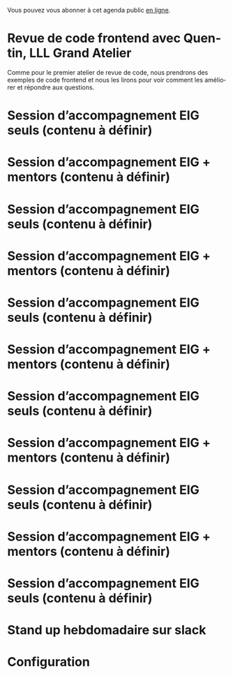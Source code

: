 Vous pouvez vous abonner à cet agenda public [[https://cloud.eig-forever.org/index.php/apps/calendar/p/5S4DP594PDIVTARU/EIG2018][en ligne]].

* Revue de code frontend avec Quentin, LLL Grand Atelier
  SCHEDULED: <2018-05-23 mer. 14:30-18:30>
  :PROPERTIES:
  :LOCATION: 9 rue d’Alexandrie, 75002 Paris
  :ID:       7622b0bf-3435-4228-a893-14cedad214d8
  :END:

Comme pour le premier atelier de revue de code, nous prendrons des
exemples de code frontend et nous les lirons pour voir comment les
améliorer et répondre aux questions.

* Session d’accompagnement EIG seuls (contenu à définir)
  SCHEDULED: <2018-05-31 jeu. 15:00-18:30>
  :PROPERTIES:
  :LOCATION: 9 rue d’Alexandrie, 75002 Paris
  :ID:       a6d8c680-3b29-48e3-8602-707f04309517
  :END:

* Session d’accompagnement EIG + mentors (contenu à définir)
  SCHEDULED: <2018-06-14 jeu. 15:00-18:30>
  :PROPERTIES:
  :LOCATION: 9 rue d’Alexandrie, 75002 Paris
  :ID:       ec2799c1-a3f6-4804-a7b3-b993b1bd1589
  :END:

* Session d’accompagnement EIG seuls (contenu à définir)
  SCHEDULED: <2018-06-21 jeu. 15:00-18:30>
  :PROPERTIES:
  :LOCATION: 9 rue d’Alexandrie, 75002 Paris
  :ID:       6211b742-543f-40dd-a926-cb17e63252e7
  :END:

* Session d’accompagnement EIG + mentors (contenu à définir)
  SCHEDULED: <2018-07-06 ven. 15:00-18:30>
  :PROPERTIES:
  :LOCATION: 9 rue d’Alexandrie, 75002 Paris
  :ID:       c2215c4e-397f-4802-8739-af4e57946df4
  :END:

* Session d’accompagnement EIG seuls (contenu à définir)
  SCHEDULED: <2018-08-30 jeu. 15:00-18:30>
  :PROPERTIES:
  :LOCATION: 9 rue d’Alexandrie, 75002 Paris
  :ID:       bcf32d41-f147-4561-a2ec-e421ba5a3c9f
  :END:

* Session d’accompagnement EIG + mentors (contenu à définir)
  SCHEDULED: <2018-09-13 jeu. 15:00-18:30>
  :PROPERTIES:
  :LOCATION: 9 rue d’Alexandrie, 75002 Paris
  :ID:       29ea1a90-0505-4dba-be17-71c03ad5702f
  :END:

* Session d’accompagnement EIG seuls (contenu à définir)
  SCHEDULED: <2018-09-27 jeu. 15:00-18:30>
  :PROPERTIES:
  :LOCATION: 9 rue d’Alexandrie, 75002 Paris
  :ID:       dfdd897d-b96a-450d-95f2-80acc2a3506d
  :END:

* Session d’accompagnement EIG + mentors (contenu à définir)
  SCHEDULED: <2018-10-11 jeu. 15:00-18:30>
  :PROPERTIES:
  :LOCATION: 9 rue d’Alexandrie, 75002 Paris
  :ID:       a2987744-17ec-4139-8649-a9954dbf7c98
  :END:

* Session d’accompagnement EIG seuls (contenu à définir)
  SCHEDULED: <2018-10-25 jeu. 15:00-18:30>
  :PROPERTIES:
  :LOCATION: 9 rue d’Alexandrie, 75002 Paris
  :ID:       d9162abe-d208-48b0-b71b-14aabc28805e
  :END:

* Session d’accompagnement EIG + mentors (contenu à définir)
  SCHEDULED: <2018-11-08 jeu. 15:00-18:30>
  :PROPERTIES:
  :LOCATION: 9 rue d’Alexandrie, 75002 Paris
  :ID:       f04c9239-8105-47a4-ada6-1d1e92820162
  :END:

* Session d’accompagnement EIG seuls (contenu à définir)
  SCHEDULED: <2018-11-22 jeu. 15:00-18:30>
  :PROPERTIES:
  :LOCATION: 9 rue d’Alexandrie, 75002 Paris
  :ID:       2992eecd-f002-4ac6-a9f3-86138c10b6ac
  :END:

* Stand up hebdomadaire sur slack
  SCHEDULED: <2018-05-25 ven. 11:30-12:30 +1w>
  :PROPERTIES:
  :ID:       66046c0c-ce90-4ceb-ab33-612cb7f622e9
  :LAST_REPEAT: [2018-05-18 ven. 14:37]
  :END:
  :LOGBOOK:
  - State "DONE"       [2018-05-18 ven. 14:37]
  - State "CANCELED"   [2018-05-07 lun. 19:22]
  - State "DONE"       [2018-05-04 ven. 11:49]
  - State "CANCELED"   [2018-04-22 dim. 17:41]
  - State "CANCELED"   [2018-04-20 ven. 00:02]
  - State "CANCELED"   [2018-04-13 ven. 11:30]
  - State "DONE"       [2018-04-06 ven. 12:59]
  - State "CANCELED"   [2018-03-30 ven. 14:29]
  - State "CANCELED"   [2018-03-16 ven. 16:19]
  - State "DONE"       [2018-03-16 ven. 12:34]
  - State "DONE"       [2018-03-09 ven. 13:56]
  - State "DONE"       [2018-03-02 ven. 17:06]
  - State "DONE"       [2018-02-23 ven. 12:25]
  - State "DONE"       [2018-02-16 ven. 12:34]
  :END:

* Configuration
  :PROPERTIES:
  :ID:       8c953a43-80c3-40f4-9536-3c95d86992ec
  :END:

#+SEQ_TODO:  STRT(s) NEXT(n) TODO(t) WAIT(w) | DONE(d) CANCELED(c)
#+LANGUAGE:  fr
#+DRAWERS:   HIDE LOGBOOK
#+ARCHIVE:   ~/.eig2/archives/eig-agenda-archives.org::
#+CATEGORY:  EIG
